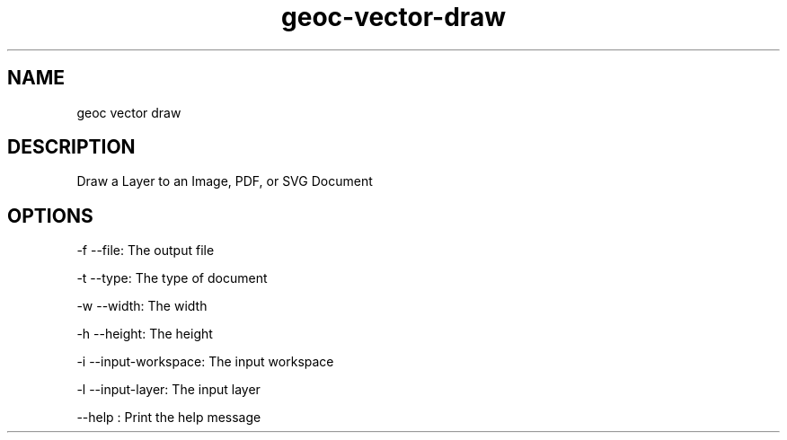 .TH "geoc-vector-draw" "1" "5 May 2013" "version 0.1"
.SH NAME
geoc vector draw
.SH DESCRIPTION
Draw a Layer to an Image, PDF, or SVG Document
.SH OPTIONS
-f --file: The output file
.PP
-t --type: The type of document
.PP
-w --width: The width
.PP
-h --height: The height
.PP
-i --input-workspace: The input workspace
.PP
-l --input-layer: The input layer
.PP
--help : Print the help message
.PP
